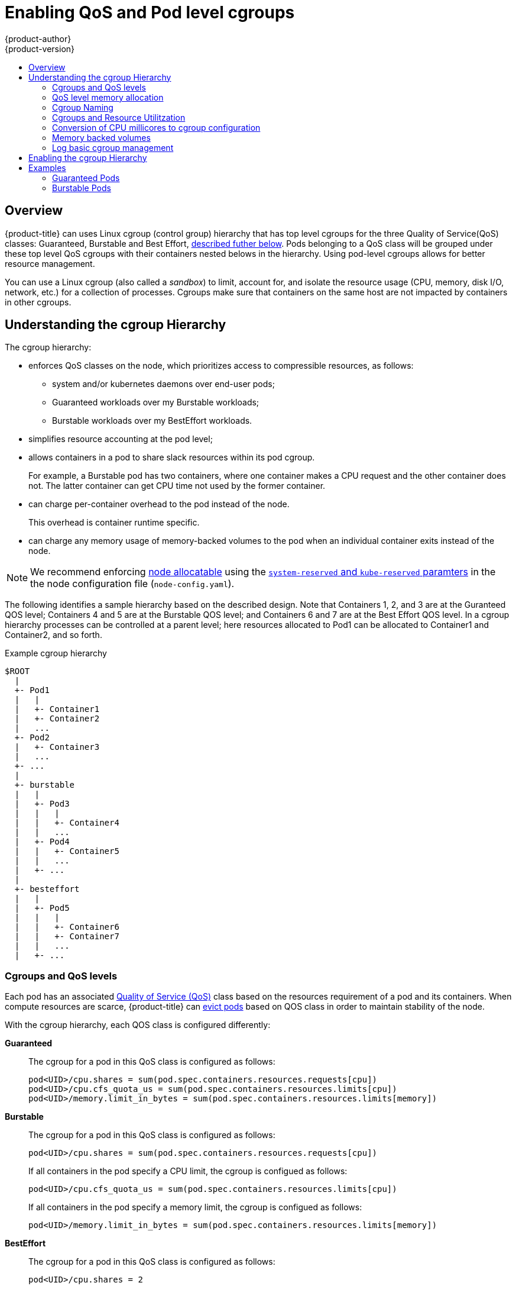 [[admin-guide-enforce-qos]]
= Enabling QoS and Pod level cgroups
{product-author}
{product-version}
:data-uri:
:icons:
:experimental:
:toc: macro
:toc-title:
:prewrap!:

toc::[]


== Overview

{product-title} can uses Linux cgroup (control group) hierarchy that has top level cgroups for the three Quality of Service(QoS) classes: Guaranteed, Burstable and Best Effort, xref:admin-guide-enforce-cgroups-qos[described futher below]. Pods belonging to a QoS class will be grouped under these top level QoS cgroups with their containers nested belows in the hierarchy. Using pod-level cgroups allows for better resource management. 

You can use a Linux cgroup (also called a _sandbox_) to limit, account for, and isolate the resource usage (CPU, memory, disk I/O, network, etc.) for a collection of processes. Cgroups make sure that containers on the same host are not impacted by containers in other cgroups. 

== Understanding the cgroup Hierarchy

The cgroup hierarchy:

* enforces QoS classes on the node, which prioritizes access to compressible resources, as follows: 
+
** system and/or kubernetes daemons over end-user pods;
** Guaranteed workloads over my Burstable workloads;
** Burstable workloads over my BestEffort workloads.

* simplifies resource accounting at the pod level;
* allows containers in a pod to share slack resources within its pod cgroup.
+
For example, a Burstable pod has two containers, where one container makes a
CPU request and the other container does not.  The latter container can get CPU time not used by the former container.

* can charge per-container overhead to the pod instead of the node.
+
This overhead is container runtime specific. 

* can charge any memory usage of memory-backed volumes to the pod when an individual container exits instead of the node.

[NOTE]
====
We recommend enforcing xref:../admin_guide/out_of_resource_handling.html#out-of-resource-schedulable-resources-and-eviction-policies[node allocatable] using the xref:../admin_guide/out_of_resource_handling.html#out-of-resource-eviction-of-pods[`system-reserved` and `kube-reserved` paramters] in the the node configuration file (`node-config.yaml`).  
====


The following identifies a sample hierarchy based on the described design. Note that Containers 1, 2, and 3 are at the Guranteed QOS level; Containers 4 and 5 are at the Burstable QOS level; and Containers 6 and 7 are at the Best Effort QOS level.  In a cgroup hierarchy processes can be controlled at a parent level; here resources allocated to Pod1 can be allocated to Container1 and Container2, and so forth. 

.Example cgroup hierarchy
----
$ROOT
  |
  +- Pod1
  |   |
  |   +- Container1
  |   +- Container2
  |   ...
  +- Pod2
  |   +- Container3
  |   ...
  +- ...
  |
  +- burstable
  |   |
  |   +- Pod3
  |   |   |
  |   |   +- Container4
  |   |   ...
  |   +- Pod4
  |   |   +- Container5
  |   |   ...
  |   +- ...
  |
  +- besteffort
  |   |
  |   +- Pod5
  |   |   |
  |   |   +- Container6
  |   |   +- Container7
  |   |   ...
  |   +- ...
----

[[admin-guide-enforce-cgroups-qos]]
=== Cgroups and QoS levels 

Each pod has an associated xref:../admin_guide/overcommit.html#qos-classes[Quality of Service (QoS)] class based on the resources requirement of a pod and its containers. When compute resources are scarce, {product-title} can xref:../admin_guide/out_of_resource_handling.html#out-of-resource-eviction-policy[evict pods] based on QOS class in order to maintain stability of the node.

With the cgroup hierarchy, each QOS class is configured differently:

*Guaranteed*:: The cgroup for a pod in this QoS class is configured as follows:
+
----
pod<UID>/cpu.shares = sum(pod.spec.containers.resources.requests[cpu])
pod<UID>/cpu.cfs_quota_us = sum(pod.spec.containers.resources.limits[cpu])
pod<UID>/memory.limit_in_bytes = sum(pod.spec.containers.resources.limits[memory])
----

*Burstable*:: The cgroup for a pod in this QoS class is configured as follows:
+
----
pod<UID>/cpu.shares = sum(pod.spec.containers.resources.requests[cpu])
----
+
If all containers in the pod specify a CPU limit, the cgroup is configued as follows:
+
----
pod<UID>/cpu.cfs_quota_us = sum(pod.spec.containers.resources.limits[cpu])
----
+
If all containers in the pod specify a memory limit, the cgroup is configued as follows:
+
----
pod<UID>/memory.limit_in_bytes = sum(pod.spec.containers.resources.limits[memory])
----

*BestEffort*:: The cgroup for a pod in this QoS class is configured as follows:
+
----
pod<UID>/cpu.shares = 2
----
+
This ensures that allocation of CPU time to pods in this QoS class is given the lowest priority.


[[admin-guide-enforce-memory-allocation]]
=== QoS level memory allocation

The following heuristic is applied for each QoS cgroup:
----
ROOT/burstable/memory.limit_in_bytes = 
    Node.Allocatable - {(summation of memory requests of `Guaranteed` pods)*(reservePercent / 100)}
ROOT/besteffort/memory.limit_in_bytes = 
    Node.Allocatable - {(summation of memory requests of all `Guaranteed` and `Burstable` pods)*(reservePercent / 100)}
----

It is possible that a cgroup might not be able to reduce memory usage below the value specified in the heuristic during pod admission and pod termination.

As a result, {product-title} runs a periodic task that attempts to converge to this desired state.  If unreclaimable memory usage has exceeded the desired limit for the cgroup, {product-title} will attempt to set the effective limit near the current usage to put pressure on the cgroup and prevent further consumption.

{product-title} will create the new pod and attempts to cap the existing usage of the cgroups in lower QOS tiers. This does mean that the new pod could induce an OOM event at the `ROOT` cgroup, but the QOS tools should prevent this from happening.  Once the cgroups are in a steady state, future pods in a lower QoS class should not impact the pods at a higher QoS class.

=== Cgroup Naming 

When the cgroup hierarchy is enabled, {product-title} creates a cgroup for each pod, using the `pod<pod.UID>` naming convention.  

Internally, {product-title} maintains both an abstract and a concrete name for its associated cgroups.  

* The abstract name follows the traditional cgroupfs-style syntax.  

* The concrete name is the name for how the cgroup actually appears on the host filesystem after any conversions performed based on the cgroup driver.

If the systemd driver is used, the {product-title} converts the cgroupfs-style syntax into systemd conventions for path encoding.

For example, {product-title} creates a pod-level *_cgroupParent_* path and passes this value to container runtimes. The cgroup name `/Burstable/pod_123-456` is translated to the name `Burstable-pod_123_456.slice`.  Given how systemd manages the cgroup filesystem, the concrete name for the cgroup becomes `/Burstable.slice/Burstable-pod_123_456.slice`.

=== Cgroups and Resource Utilitzation

{product-title} prioritizes resource utilization and allows BestEffort and Burstable pods to potentially consume as many resources that are presently available on the node.

CPU, like other compressible resources, is proportioned dynamically. When there is contention {product-title} uses Kernel CFS shares to make sure minimum requests are satisfied.

Prior to starting a new pod, {product-title} attempts to update the QoS cgroup associated with the lower QoS tier(s) in order to prevent consumption of the requested resource by the new pod. 

{product-title} will allocate resources to the QoS level cgroup dynamically in response to the following events:

* {product-title} startup/recovery
* prior to creation of the pod level cgroup
* after deletion of the pod level cgroup
* at periodic intervals to reach `experimental-qos-reserved` heurisitc that converge to a desired state.

[[admin-guide-enforce-qos-conversion]]
=== Conversion of CPU millicores to cgroup configuration

{product-title} measures CPU requests and limits in millicores.

The following formula is used to convert CPU in millicores to cgroup values:

* cpu.shares = (cpu in millicores * 1024) / 1000
* cpu.cfs_period_us = 100000 (i.e. 100ms)
* cpu.cfs_quota_us = quota = (cpu in millicores * 100000) / 1000

[[admin-guide-enforce-memory-volumes]]
=== Memory backed volumes

The pod level cgroup hierarchy makes sure that any writes to a memory-backed volume are correctly charged to the pod cgroup even when a container process
in the pod restarts.

All memory-backed volumes are removed when a pod reaches a terminal state.

{product-title} verifies that a pod cgroup is deleted from the host before deleting a pod from the API server as part of the graceful deletion process.

[[admin-guide-enforce-logs]]
=== Log basic cgroup management

{product-title} will log and collect metrics associated with cgroup creation, modification, and deletion.


[[admin-guide-enforce-qos-enable]]
== Enabling the cgroup Hierarchy

To enable the cgroup hierarchy, edit the node configuration file and set the following values:

*Configure a cgroup root directory*:: The `cgroup-root` parameter sets the cgroup root directory, which {product-title} uses to organize all pod cgroups. The root directory is a parent to all pod that are in the Guaranteed QoS class.  By definition, pods in this class have CPU and memory limits specified that are equivalent to their requests so the pod level cgroup confines resource consumption without the need of an additional cgroup for the tier.
+
{product-title} will ensure a `Burstable` cgroup and a `BestEffort` cgroup exist as children of `ROOT`.  These cgroups will parent pod level cgroups in those associated QoS classes.
+
[NOTE]
====
We recommend that you keep the default value for `cgroup-root` as `/` in order to avoid deep cgroup hierarchies.  
====

*Configuring a cgroup Driver*:: The `cgroup-driver` parameter specifies the cgroup driver to use. 
+
The supported values are the following:
+
* `cgroupfs` - the default driver that performs direct manipulation of the cgroup filesystem on the host in order to manage cgroups.
* `systemd` - an alternative driver that manages cgroups using transient slices for resources that are supported by that init system.
+
Depending on the configuration of the associated container runtime, operators may have to choose a particular cgroup driver to ensure proper system behavior.  For example, if operators use the `systemd` cgroup driver provided by the Docker runtime, {product-title} must be configured to use the `systemd` cgroup driver.

*Configuring Reserve Resources*:: The `experimental-qos-reserved` parameter specifies a percentage of memory that should be reserved for QOS levels.  {product-title} attempts to reserve requested resources to exclude pods from lower OoS classes from using resources requested by higher QoS classes. Specify a value from 0-100%, where a value of `0%` instructs {product-title} to not reserve resources and a value of `100%` reserves the sum of requested resource across all pods on the node. The default value is `0%`. If no valueis specified, resources will not be reserved.
+
By default, no memory limits are applied to the BestEffort and Burstable QoS level cgroups unless a `--qos-reserve-requests` value is specified for memory.
+
A value of `experimental-qos-reserved=memory=100%` will cause {product-title} to adjust the Burstable and BestEffort cgroups from consuming memory that was requested by a higher QoS class. This increases the risk of inducing OOM on BestEffort and Burstable workloads in favor of increasing memory resource guarantees for Guaranteed and Burstable workloads.  A value of `experimental-qos-reserved=memory=0%` will allow a Burstable
and BestEffort QoS sandbox to consume up to the full node allocatable amount if available, but increases the risk that a Guaranteed workload will not have access to requested memory.

*Configuring CPU Shares:: Failure to set `cpu.shares` at the QoS level cgroup would result in `500m` of cpu for a Guaranteed pod to have different meaning than `500m` of cpu for a Burstable pod in the current hierarchy.  This is because the default `cpu.shares` value if unspecified is `1024` and `cpu.shares` are evaluated relative to sibling nodes in the cgroup hierarchy.  As a consequence, all of the Burstable pods under contention would have a relative priority of 1 cpu unless updated dynamically to capture the sum of requests.  For this reason, we will always set `cpu.shares` for the QoS level sandboxes by default as part of roll-out for this feature.

For example:
+
.Example cgroup hierarchy parameters in the node configuration
----
cat node-config.yaml

kubeletArguments:
  cgroups-per-qos: <1>
  - true
  cgroup-driver: <2>
  - 'systemd'
  cgroup-root: <3>
  - '/'
  experimental-qos-reserved:<4>
  - 'memory=50%'
----
====
<1> Enables the cgroup hierarchy if set to `true`. This is `true` by default.
<2> Specifies the driver to manage cgroups. Set to `systemd`.
<3> Specifies the root folder for the cgroup sandbox. All cgroups are created below this folder.
<4> Specifies how pod resource requests are reserved at the QoS level.
====


== Examples

The following describes the cgroup representation of a node with pods across multiple QoS classes. 

=== Guaranteed Pods

The following examples are a pod specification for two pods at the Guaranteed QOS level.

.Example pod with Guaranteed QOS
----
[source, yaml]
kind: Pod
metadata:
    name: Pod1
spec:
    containers:
        name: foo
            resources:
                limits:
                    cpu: 10m
                    memory: 1Gi
        name: bar
            resources:
                limits:
                    cpu: 100m
                    memory: 2Gi
----

.Example pod with Guaranteed QOS
----
[source, yaml]
kind: Pod
metadata:
    name: Pod2
spec:
    containers:
        name: foo
            resources:
                limits:
                    cpu: 20m
                    memory: 2Gii
----

In the hierarcy, the pods are nested directly under the `ROOT` cgroup.

----
/ROOT/Pod1/cpu.quota = 110m  
/ROOT/Pod1/cpu.shares = 110m  
/ROOT/Pod1/memory.limit_in_bytes = 3Gi  
/ROOT/Pod2/cpu.quota = 20m  
/ROOT/Pod2/cpu.shares = 20m  
/ROOT/Pod2/memory.limit_in_bytes = 2Gi
----

=== Burstable Pods

The following examples are a pod specification for two pods at the Burtable QOS level.

.Example pod with Burstable QOS
----
[source, yaml]
kind: Pod
metadata:
    name: Pod3
spec:
    containers:
        name: foo
            resources:
                limits:
                    cpu: 50m
                    memory: 2Gi
                requests:
                    cpu: 20m
                    memory: 1Gi
        name: bar
            resources:
                limits:
                    cpu: 100m
                    memory: 1Gi
----

.Example pod with Burstable QOS
----
[source, yaml]
kind: Pod
metadata:
    name: Pod4
spec:
    containers:
        name: foo
            resources:
                limits:
                    cpu: 20m
                    memory: 2Gi
                requests:
                    cpu: 10m
                    memory: 1Gi  
----

In the hierarcy, the pods are nested directly under the `burstable` cgroup.

----
/ROOT/burstable/cpu.shares = 30m
/ROOT/burstable/memory.limit_in_bytes = Allocatable - 5Gi
/ROOT/burstable/Pod3/cpu.quota = 150m
/ROOT/burstable/Pod3/cpu.shares = 20m
/ROOT/burstable/Pod3/memory.limit_in_bytes = 3Gi
/ROOT/burstable/Pod4/cpu.quota = 20m
/ROOT/burstable/Pod4/cpu.shares = 10m
/ROOT/burstable/Pod4/memory.limit_in_bytes = 2Gi
----

#### Best Effort pods

The following example is a pod specification for a pod at the Best Effort QOS level.

.Example pod with Best Effort QOS
----
[source, yaml]
kind: Pod
metadata:
    name: Pod5
spec:
    containers:
        name: foo
            resources:
        name: bar
            resources:
----

In the hierarcy, the pod is nested directly under the `besteffort` cgroup.

----
/ROOT/besteffort/cpu.shares = 2
/ROOT/besteffort/cpu.quota= not set
/ROOT/besteffort/memory.limit_in_bytes = Allocatable - 7Gi
/ROOT/besteffort/Pod5/memory.limit_in_bytes = no limit
----


